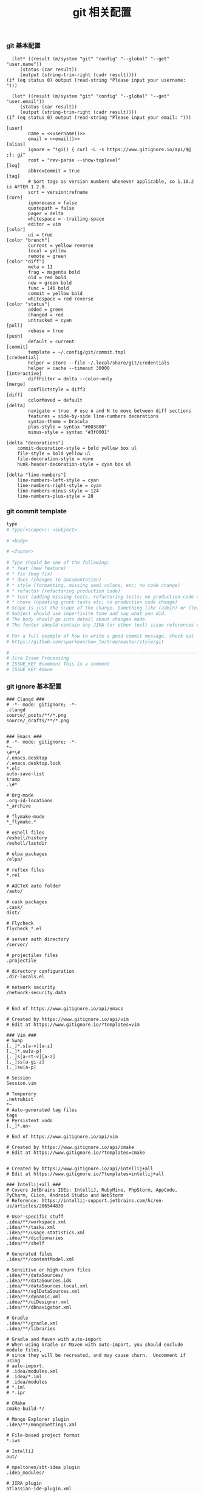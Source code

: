 #+TITLE:  git 相关配置
#+AUTHOR: 孙建康（rising.lambda）
#+EMAIL:  rising.lambda@gmail.com

#+DESCRIPTION: git config
#+PROPERTY:    header-args        :mkdirp yes
#+OPTIONS:     num:nil toc:nil todo:nil tasks:nil tags:nil
#+OPTIONS:     skip:nil author:nil email:nil creator:nil timestamp:nil
#+INFOJS_OPT:  view:nil toc:nil ltoc:t mouse:underline buttons:0 path:http://orgmode.org/org-info.js


*** git 基本配置
    #+NAME: username
    #+BEGIN_SRC elisp
      (let* ((result (m/system "git" "config" "--global" "--get" "user.name"))
	     (status (car result))
	     (output (string-trim-right (cadr result))))
	(if (eq status 0) output (read-string "Please input your username: ")))
    #+END_SRC
    #+NAME: email
    #+BEGIN_SRC elisp
      (let* ((result (m/system "git" "config" "--global" "--get" "user.email"))
	     (status (car result))
	     (output (string-trim-right (cadr result))))
	(if (eq status 0) output (read-string "Please input your email: ")))
    #+END_SRC    
    #+BEGIN_SRC gitconfig :tangle (m/resolve "${m/xdg.conf.d}/git/config") :tangle-mode (identity #o644) :noweb yes :link comment
      [user]
              name = <<username()>>
              email = <<email()>>
      [alias]
              ignore = "!gi() { curl -L -s https://www.gitignore.io/api/$@ ;}; gi"
              root = "rev-parse --show-toplevel"
      [log]
              abbrevCommit = true
      [tag]
              # Sort tags as version numbers whenever applicable, so 1.10.2 is AFTER 1.2.0.
              sort = version:refname
      [core]
              ignorecase = false
              quotepath = false
              pager = delta
              whitespace = -trailing-space
              editor = vim
      [color]
              ui = true
      [color "branch"]
              current = yellow reverse
              local = yellow
              remote = green
      [color "diff"]
              meta = 11
              frag = magenta bold
              old = red bold
              new = green bold
              func = 146 bold
              commit = yellow bold
              whitespace = red reverse
      [color "status"]
              added = green
              changed = red
              untracked = cyan
      [pull]
              rebase = true
      [push]
              default = current
      [commit]
              template = ~/.config/git/commit.tmpl
      [credential]
              helper = store --file ~/.local/share/git/credentials
              helper = cache --timeout 30000
      [interactive]
              diffFilter = delta --color-only
      [merge]
              conflictstyle = diff3
      [diff]
              colorMoved = default
      [delta]
              navigate = true  # use n and N to move between diff sections
              features = side-by-side line-numbers decorations
              syntax-theme = Dracula
              plus-style = syntax "#003800"
              minus-style = syntax "#3f0001"

      [delta "decorations"]
          commit-decoration-style = bold yellow box ul
          file-style = bold yellow ul
          file-decoration-style = none
          hunk-header-decoration-style = cyan box ul

      [delta "line-numbers"]
          line-numbers-left-style = cyan
          line-numbers-right-style = cyan
          line-numbers-minus-style = 124
          line-numbers-plus-style = 28
    #+END_SRC

*** git commit template
    #+BEGIN_SRC org :tangle (m/resolve "${m/xdg.conf.d}/git/commit.tmpl") :noweb yes :link comment
      type
      # Type(<scope>): <subject>

      # <body>

      # <footer>

      # Type should be one of the following:
      # * feat (new feature)
      # * fix (bug fix)
      # * docs (changes to documentation)
      # * style (formatting, missing semi colons, etc; no code change)
      # * refactor (refactoring production code)
      # * test (adding missing tests, refactoring tests; no production code change)
      # * chore (updating grunt tasks etc; no production code change)
      # Scope is just the scope of the change. Something like (admin) or (teacher).
      # Subject should use impertivite tone and say what you did.
      # The body should go into detail about changes made.
      # The footer should contain any JIRA (or other tool) issue references or actions.

      # For a full example of how to write a good commit message, check out
      # https://github.com/sparkbox/how_to/tree/master/style/git

      # ---------------------------------------------------------------------------------
      # Jira Issue Processing
      # ISSUE_KEY #comment This is a comment
      # ISSUE_KEY #done 
    #+END_SRC

*** git ignore 基本配置
    #+BEGIN_SRC gitignore :tangle (m/resolve "${m/xdg.conf.d}/git/ignore")
      ### Clangd ###
      # -*- mode: gitignore; -*-
      .clangd
      source/_posts/**/*.png
      source/_drafts/**/*.png


      ### Emacs ###
      # -*- mode: gitignore; -*-
      ,*~
      \#*\#
      /.emacs.desktop
      /.emacs.desktop.lock
      ,*.elc
      auto-save-list
      tramp
      .\#*

      # Org-mode
      .org-id-locations
      ,*_archive

      # flymake-mode
      ,*_flymake.*

      # eshell files
      /eshell/history
      /eshell/lastdir

      # elpa packages
      /elpa/

      # reftex files
      ,*.rel

      # AUCTeX auto folder
      /auto/

      # cask packages
      .cask/
      dist/

      # Flycheck
      flycheck_*.el

      # server auth directory
      /server/

      # projectiles files
      .projectile

      # directory configuration
      .dir-locals.el

      # network security
      /network-security.data


      # End of https://www.gitignore.io/api/emacs

      # Created by https://www.gitignore.io/api/vim
      # Edit at https://www.gitignore.io/?templates=vim

      ### Vim ###
      # Swap
      [._]*.s[a-v][a-z]
      [._]*.sw[a-p]
      [._]s[a-rt-v][a-z]
      [._]ss[a-gi-z]
      [._]sw[a-p]

      # Session
      Session.vim

      # Temporary
      .netrwhist
      ,*~
      # Auto-generated tag files
      tags
      # Persistent undo
      [._]*.un~

      # End of https://www.gitignore.io/api/vim

      # Created by https://www.gitignore.io/api/cmake
      # Edit at https://www.gitignore.io/?templates=cmake


      # Created by https://www.gitignore.io/api/intellij+all
      # Edit at https://www.gitignore.io/?templates=intellij+all

      ### Intellij+all ###
      # Covers JetBrains IDEs: IntelliJ, RubyMine, PhpStorm, AppCode, PyCharm, CLion, Android Studio and WebStorm
      # Reference: https://intellij-support.jetbrains.com/hc/en-us/articles/206544839

      # User-specific stuff
      .idea/**/workspace.xml
      .idea/**/tasks.xml
      .idea/**/usage.statistics.xml
      .idea/**/dictionaries
      .idea/**/shelf

      # Generated files
      .idea/**/contentModel.xml

      # Sensitive or high-churn files
      .idea/**/dataSources/
      .idea/**/dataSources.ids
      .idea/**/dataSources.local.xml
      .idea/**/sqlDataSources.xml
      .idea/**/dynamic.xml
      .idea/**/uiDesigner.xml
      .idea/**/dbnavigator.xml

      # Gradle
      .idea/**/gradle.xml
      .idea/**/libraries

      # Gradle and Maven with auto-import
      # When using Gradle or Maven with auto-import, you should exclude module files,
      # since they will be recreated, and may cause churn.  Uncomment if using
      # auto-import.
      # .idea/modules.xml
      # .idea/*.iml
      # .idea/modules
      # *.iml
      # *.ipr

      # CMake
      cmake-build-*/

      # Mongo Explorer plugin
      .idea/**/mongoSettings.xml

      # File-based project format
      ,*.iws

      # IntelliJ
      out/

      # mpeltonen/sbt-idea plugin
      .idea_modules/

      # JIRA plugin
      atlassian-ide-plugin.xml

      # Cursive Clojure plugin
      .idea/replstate.xml

      # Crashlytics plugin (for Android Studio and IntelliJ)
      com_crashlytics_export_strings.xml
      crashlytics.properties
      crashlytics-build.properties
      fabric.properties

      # Editor-based Rest Client
      .idea/httpRequests

      # Android studio 3.1+ serialized cache file
      .idea/caches/build_file_checksums.ser

      ### Intellij+all Patch ###
      # Ignores the whole .idea folder and all .iml files
      # See https://github.com/joeblau/gitignore.io/issues/186 and https://github.com/joeblau/gitignore.io/issues/360
      .idea/

      # Reason: https://github.com/joeblau/gitignore.io/issues/186#issuecomment-249601023

      ,*.iml
      modules.xml
      .idea/misc.xml
      ,*.ipr

      # Sonarlint plugin
      .idea/sonarlint

      # End of https://www.gitignore.io/api/intellij+all

      # Created by https://www.gitignore.io/api/macos
      # Edit at https://www.gitignore.io/?templates=macos

      ### macOS ###
      # General
      .DS_Store
      .AppleDouble
      .LSOverride

      # Icon must end with two \r
      Icon

      # Thumbnails
      ._*

      # Files that might appear in the root of a volume
      .DocumentRevisions-V100
      .fseventsd
      .Spotlight-V100
      .TemporaryItems
      .Trashes
      .VolumeIcon.icns
      .com.apple.timemachine.donotpresent

      # Directories potentially created on remote AFP share
      .AppleDB
      .AppleDesktop
      Network Trash Folder
      Temporary Items
      .apdisk

      # End of https://www.gitignore.io/api/macos
    #+END_SRC
